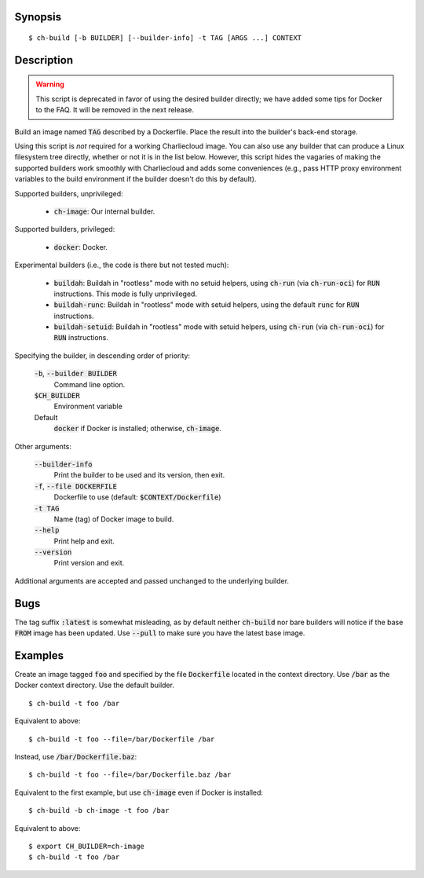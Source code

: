 Synopsis
========

::

  $ ch-build [-b BUILDER] [--builder-info] -t TAG [ARGS ...] CONTEXT

Description
===========

.. warning:: This script is deprecated in favor of using the desired builder
             directly; we have added some tips for Docker to the FAQ. It will
             be removed in the next release.

Build an image named :code:`TAG` described by a Dockerfile. Place the result
into the builder's back-end storage.

Using this script is *not* required for a working Charliecloud image. You can
also use any builder that can produce a Linux filesystem tree directly,
whether or not it is in the list below. However, this script hides the
vagaries of making the supported builders work smoothly with Charliecloud and
adds some conveniences (e.g., pass HTTP proxy environment variables to the
build environment if the builder doesn't do this by default).

Supported builders, unprivileged:

  * :code:`ch-image`: Our internal builder.

Supported builders, privileged:

  * :code:`docker`: Docker.

Experimental builders (i.e., the code is there but not tested much):

  * :code:`buildah`: Buildah in "rootless" mode with no setuid helpers, using
    :code:`ch-run` (via :code:`ch-run-oci`) for :code:`RUN` instructions. This
    mode is fully unprivileged.

  * :code:`buildah-runc`: Buildah in "rootless" mode with setuid
    helpers, using the default :code:`runc` for :code:`RUN` instructions.

  * :code:`buildah-setuid`: Buildah in "rootless" mode with setuid helpers,
    using :code:`ch-run` (via :code:`ch-run-oci`) for :code:`RUN`
    instructions.

Specifying the builder, in descending order of priority:

  :code:`-b`, :code:`--builder BUILDER`
    Command line option.

  :code:`$CH_BUILDER`
    Environment variable

  Default
    :code:`docker` if Docker is installed; otherwise, :code:`ch-image`.

Other arguments:

  :code:`--builder-info`
    Print the builder to be used and its version, then exit.

  :code:`-f`, :code:`--file DOCKERFILE`
    Dockerfile to use (default: :code:`$CONTEXT/Dockerfile`)

  :code:`-t TAG`
    Name (tag) of Docker image to build.

  :code:`--help`
    Print help and exit.

  :code:`--version`
    Print version and exit.

Additional arguments are accepted and passed unchanged to the underlying
builder.

Bugs
====

The tag suffix :code:`:latest` is somewhat misleading, as by default neither
:code:`ch-build` nor bare builders will notice if the base :code:`FROM` image
has been updated. Use :code:`--pull` to make sure you have the latest base
image.

Examples
========

Create an image tagged :code:`foo` and specified by the file
:code:`Dockerfile` located in the context directory. Use :code:`/bar` as the
Docker context directory. Use the default builder.

::

  $ ch-build -t foo /bar

Equivalent to above::

  $ ch-build -t foo --file=/bar/Dockerfile /bar

Instead, use :code:`/bar/Dockerfile.baz`::

  $ ch-build -t foo --file=/bar/Dockerfile.baz /bar

Equivalent to the first example, but use :code:`ch-image` even if Docker is
installed::

  $ ch-build -b ch-image -t foo /bar

Equivalent to above::

  $ export CH_BUILDER=ch-image
  $ ch-build -t foo /bar
